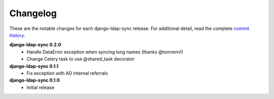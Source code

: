 .. _changelog:

Changelog
=========

These are the notable changes for each django-ldap-sync release. For
additional detail, read the complete `commit history`_.

**django-ldap-sync 0.2.0**
   * Handle DataError exception when syncing long names (thanks @tomrenn!)
   * Change Celery task to use @shared_task decorator

**django-ldap-sync 0.1.1**
   * Fix exception with AD internal referrals

**django-ldap-sync 0.1.0**
   * Initial release

.. _commit history: https://github.com/jbittel/django-ldap-sync/commits/
